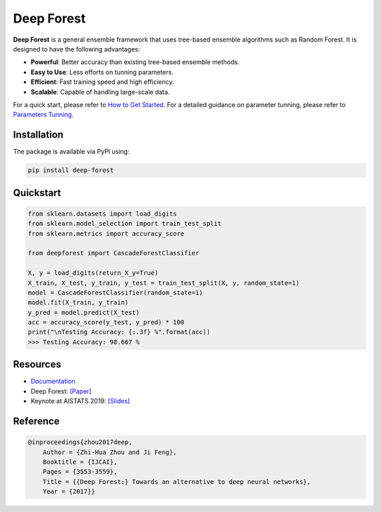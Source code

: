 Deep Forest
===========

**Deep Forest** is a general ensemble framework that uses tree-based ensemble algorithms such as Random Forest. It is designed to have the following advantages:

- **Powerful**: Better accuracy than existing tree-based ensemble methods.
- **Easy to Use**: Less efforts on tunning parameters.
- **Efficient**: Fast training speed and high efficiency.
- **Scalable**: Capable of handling large-scale data.

For a quick start, please refer to `How to Get Started <http://www.lamda.nju.edu.cn/deep-forest/how_to_get_started.html>`__. For a detailed guidance on parameter tunning, please refer to `Parameters Tunning <http://www.lamda.nju.edu.cn/deep-forest/parameters_tunning.html>`__.

Installation
------------

The package is available via PyPI using:

.. code-block:: bash

    pip install deep-forest

Quickstart
----------

.. code-block:: python

    from sklearn.datasets import load_digits
    from sklearn.model_selection import train_test_split
    from sklearn.metrics import accuracy_score

    from deepforest import CascadeForestClassifier

    X, y = load_digits(return_X_y=True)
    X_train, X_test, y_train, y_test = train_test_split(X, y, random_state=1)
    model = CascadeForestClassifier(random_state=1)
    model.fit(X_train, y_train)
    y_pred = model.predict(X_test)
    acc = accuracy_score(y_test, y_pred) * 100
    print("\nTesting Accuracy: {:.3f} %".format(acc))
    >>> Testing Accuracy: 98.667 %

Resources
---------

* `Documentation <http://www.lamda.nju.edu.cn/deep-forest>`__
* Deep Forest: `[Paper] <https://arxiv.org/pdf/1702.08835.pdf>`__
* Keynote at AISTATS 2019: `[Slides] <https://aistats.org/aistats2019/0-AISTATS2019-slides-zhi-hua_zhou.pdf>`__

Reference
---------

.. code-block:: latex

    @inproceedings{zhou2017deep,
        Author = {Zhi-Hua Zhou and Ji Feng},
        Booktitle = {IJCAI},
        Pages = {3553-3559},
        Title = {{Deep Forest:} Towards an alternative to deep neural networks},
        Year = {2017}}
